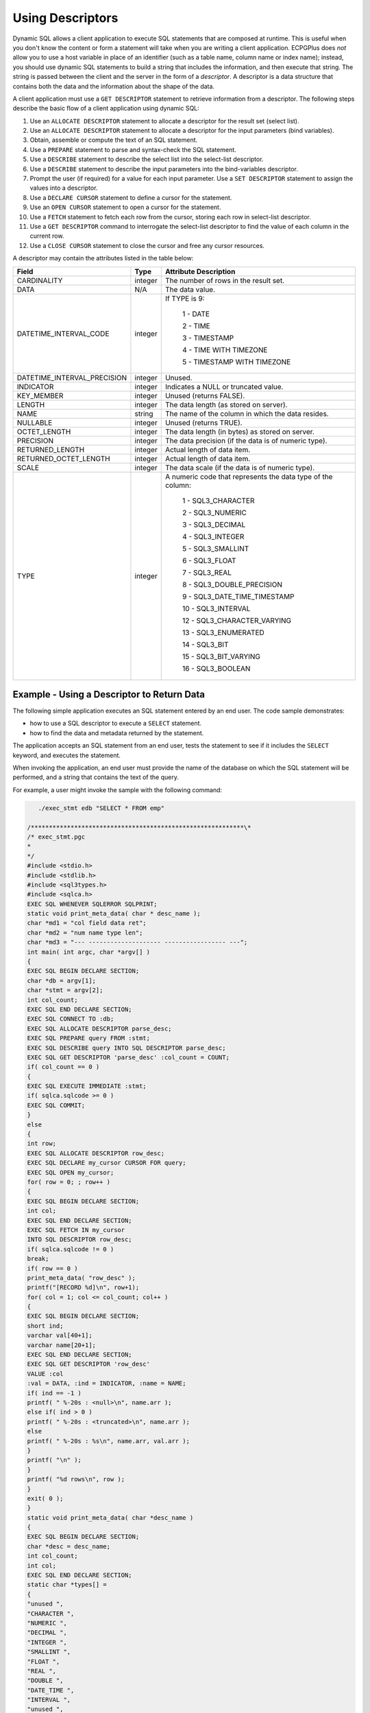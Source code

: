 .. _using_descriptors:

Using Descriptors
=================

.. index:: Using Descriptors

Dynamic SQL allows a client application to execute SQL statements that
are composed at runtime. This is useful when you don't know the content
or form a statement will take when you are writing a client application.
ECPGPlus does *not* allow you to use a host variable in place of an
identifier (such as a table name, column name or index name); instead,
you should use dynamic SQL statements to build a string that includes
the information, and then execute that string. The string is passed
between the client and the server in the form of a *descriptor*. A
descriptor is a data structure that contains both the data and the
information about the shape of the data.

A client application must use a ``GET DESCRIPTOR`` statement to retrieve
information from a descriptor. The following steps describe the basic
flow of a client application using dynamic SQL:

1.  Use an ``ALLOCATE DESCRIPTOR`` statement to allocate a descriptor for
    the result set (select list).

2.  Use an ``ALLOCATE DESCRIPTOR`` statement to allocate a descriptor for
    the input parameters (bind variables).

3.  Obtain, assemble or compute the text of an SQL statement.

4.  Use a ``PREPARE`` statement to parse and syntax-check the SQL statement.

5.  Use a ``DESCRIBE`` statement to describe the select list into the
    select-list descriptor.

6.  Use a ``DESCRIBE`` statement to describe the input parameters into the
    bind-variables descriptor.

7.  Prompt the user (if required) for a value for each input parameter.
    Use a ``SET DESCRIPTOR`` statement to assign the values into a
    descriptor.

8.  Use a ``DECLARE CURSOR`` statement to define a cursor for the statement.

9.  Use an ``OPEN CURSOR`` statement to open a cursor for the statement.

10. Use a ``FETCH`` statement to fetch each row from the cursor, storing
    each row in select-list descriptor.

11. Use a ``GET DESCRIPTOR`` command to interrogate the select-list
    descriptor to find the value of each column in the current row.

12. Use a ``CLOSE CURSOR`` statement to close the cursor and free any cursor
    resources.

A descriptor may contain the attributes listed in the table below:

.. tabularcolumns:: |\Y{0.4}|\Y{0.2}|\Y{0.4}|

=========================== ======== ===========================================================
**Field**                   **Type**    **Attribute Description**
=========================== ======== ===========================================================
CARDINALITY                 integer  The number of rows in the result set.
DATA                        N/A      The data value.
DATETIME_INTERVAL_CODE      integer  If TYPE is 9:

                                      1 - DATE

                                      2 - TIME

                                      3 - TIMESTAMP

                                      4 - TIME WITH TIMEZONE

                                      5 - TIMESTAMP WITH TIMEZONE
DATETIME_INTERVAL_PRECISION integer  Unused.
INDICATOR                   integer  Indicates a NULL or truncated value.
KEY_MEMBER                  integer  Unused (returns FALSE).
LENGTH                      integer  The data length (as stored on server).
NAME                        string   The name of the column in which the data resides.
NULLABLE                    integer  Unused (returns TRUE).
OCTET_LENGTH                integer  The data length (in bytes) as stored on server.
PRECISION                   integer  The data precision (if the data is of numeric type).
RETURNED_LENGTH             integer  Actual length of data item.
RETURNED_OCTET_LENGTH       integer  Actual length of data item.
SCALE                       integer  The data scale (if the data is of numeric type).
TYPE                        integer  A numeric code that represents the data type of the column:

                                      1 - SQL3_CHARACTER

                                      2 - SQL3_NUMERIC

                                      3 - SQL3_DECIMAL

                                      4 - SQL3_INTEGER

                                      5 - SQL3_SMALLINT

                                      6 - SQL3_FLOAT

                                      7 - SQL3_REAL

                                      8 - SQL3_DOUBLE_PRECISION

                                      9 - SQL3_DATE_TIME_TIMESTAMP

                                      10 - SQL3_INTERVAL

                                      12 - SQL3_CHARACTER_VARYING

                                      13 - SQL3_ENUMERATED

                                      14 - SQL3_BIT

                                      15 - SQL3_BIT_VARYING

                                      16 - SQL3_BOOLEAN
=========================== ======== ===========================================================

.. raw:: latex

    \newpage
    
Example - Using a Descriptor to Return Data
-------------------------------------------

.. index:: Using a Descriptor to Return Data

The following simple application executes an SQL statement entered by an
end user. The code sample demonstrates:

-  how to use a SQL descriptor to execute a ``SELECT`` statement.

-  how to find the data and metadata returned by the statement.

The application accepts an SQL statement from an end user, tests the
statement to see if it includes the ``SELECT`` keyword, and executes the
statement.

When invoking the application, an end user must provide the name of the
database on which the SQL statement will be performed, and a string that
contains the text of the query.

For example, a user might invoke the sample with the following command:

.. code-block:: text

       ./exec_stmt edb "SELECT * FROM emp"

    /***********************************************************\*
    /* exec_stmt.pgc
    *
    */
    #include <stdio.h>
    #include <stdlib.h>
    #include <sql3types.h>
    #include <sqlca.h>
    EXEC SQL WHENEVER SQLERROR SQLPRINT;
    static void print_meta_data( char * desc_name );
    char *md1 = "col field data ret";
    char *md2 = "num name type len";
    char *md3 = "--- -------------------- ----------------- ---";
    int main( int argc, char *argv[] )
    {
    EXEC SQL BEGIN DECLARE SECTION;
    char *db = argv[1];
    char *stmt = argv[2];
    int col_count;
    EXEC SQL END DECLARE SECTION;
    EXEC SQL CONNECT TO :db;
    EXEC SQL ALLOCATE DESCRIPTOR parse_desc;
    EXEC SQL PREPARE query FROM :stmt;
    EXEC SQL DESCRIBE query INTO SQL DESCRIPTOR parse_desc;
    EXEC SQL GET DESCRIPTOR 'parse_desc' :col_count = COUNT;
    if( col_count == 0 )
    {
    EXEC SQL EXECUTE IMMEDIATE :stmt;
    if( sqlca.sqlcode >= 0 )
    EXEC SQL COMMIT;
    }
    else
    {
    int row;
    EXEC SQL ALLOCATE DESCRIPTOR row_desc;
    EXEC SQL DECLARE my_cursor CURSOR FOR query;
    EXEC SQL OPEN my_cursor;
    for( row = 0; ; row++ )
    {
    EXEC SQL BEGIN DECLARE SECTION;
    int col;
    EXEC SQL END DECLARE SECTION;
    EXEC SQL FETCH IN my_cursor
    INTO SQL DESCRIPTOR row_desc;
    if( sqlca.sqlcode != 0 )
    break;
    if( row == 0 )
    print_meta_data( "row_desc" );
    printf("[RECORD %d]\n", row+1);
    for( col = 1; col <= col_count; col++ )
    {
    EXEC SQL BEGIN DECLARE SECTION;
    short ind;
    varchar val[40+1];
    varchar name[20+1];
    EXEC SQL END DECLARE SECTION;
    EXEC SQL GET DESCRIPTOR 'row_desc'
    VALUE :col
    :val = DATA, :ind = INDICATOR, :name = NAME;
    if( ind == -1 )
    printf( " %-20s : <null>\n", name.arr );
    else if( ind > 0 )
    printf( " %-20s : <truncated>\n", name.arr );
    else
    printf( " %-20s : %s\n", name.arr, val.arr );
    }
    printf( "\n" );
    }
    printf( "%d rows\n", row );
    }
    exit( 0 );
    }
    static void print_meta_data( char *desc_name )
    {
    EXEC SQL BEGIN DECLARE SECTION;
    char *desc = desc_name;
    int col_count;
    int col;
    EXEC SQL END DECLARE SECTION;
    static char *types[] =
    {
    "unused ",
    "CHARACTER ",
    "NUMERIC ",
    "DECIMAL ",
    "INTEGER ",
    "SMALLINT ",
    "FLOAT ",
    "REAL ",
    "DOUBLE ",
    "DATE_TIME ",
    "INTERVAL ",
    "unused ",
    "CHARACTER_VARYING",
    "ENUMERATED ",
    "BIT ",
    "BIT_VARYING ",
    "BOOLEAN ",
    "abstract "
    };
    EXEC SQL GET DESCRIPTOR :desc :col_count = count;
    printf( "%s\n", md1 );
    printf( "%s\n", md2 );
    printf( "%s\n", md3 );
    for( col = 1; col <= col_count; col++ )
    {
    EXEC SQL BEGIN DECLARE SECTION;
    int type;
    int ret_len;
    varchar name[21];
    EXEC SQL END DECLARE SECTION;
    char *type_name;
    EXEC SQL GET DESCRIPTOR :desc
    VALUE :col
    :name = NAME,
    :type = TYPE,
    :ret_len = RETURNED_OCTET_LENGTH;
    if( type > 0 && type < SQL3_abstract )
    type_name = types[type];
    else
    type_name = "unknown";
    printf( "%02d: %-20s %-17s %04d\n",
    col, name.arr, type_name, ret_len );
    }
    printf( "\n" );
    }
    /***********************************************************\*

The code sample begins by including the prototypes and type definitions
for the C ``stdio`` and ``stdlib`` libraries, SQL data type symbols, and the
``SQLCA`` (SQL communications area) structure:

.. code-block:: text

    #include <stdio.h>
    #include <stdlib.h>
    #include <sql3types.h>
    #include <sqlca.h>

The sample provides minimal error handling; when the application
encounters an SQL error, it prints the error message to screen:

.. code-block:: text

   EXEC SQL WHENEVER SQLERROR SQLPRINT;

The application includes a forward-declaration for a function named
print_meta_data() that will print the metadata found in a descriptor:

.. code-block:: text

   static void print_meta_data( char * desc_name );

The following code specifies the column header information that the
application will use when printing the metadata:

.. code-block:: text

    char *md1 = "col field data ret";
    char *md2 = "num name type len";
    char *md3 = "--- -------------------- ----------------- ---";
    int main( int argc, char *argv[] )
    {

The following declaration section identifies the host variables that
will contain the name of the database to which the application will
connect, the content of the SQL Statement, and a host variable that will
hold the number of columns in the result set (if any).

.. code-block:: text

    EXEC SQL BEGIN DECLARE SECTION;
    char *db = argv[1];
    char *stmt = argv[2];
    int col_count;
    EXEC SQL END DECLARE SECTION;

The application connects to the database (using the default credentials):

.. code-block:: text

    EXEC SQL CONNECT TO :db;

Next, the application allocates an SQL descriptor to hold the metadata for a statement:

.. code-block:: text

    EXEC SQL ALLOCATE DESCRIPTOR parse_desc;

The application uses a PREPARE statement to syntax check the string provided by the user:

.. code-block:: text

    EXEC SQL PREPARE query FROM :stmt;

and a DESCRIBE statement to move the metadata for the query into the SQL descriptor.

.. code-block:: text

   EXEC SQL DESCRIBE query INTO SQL DESCRIPTOR parse_desc;

Then, the application interrogates the descriptor to discover the number
of columns in the result set, and stores that in the host variable
col_count.

.. code-block:: text

   EXEC SQL GET DESCRIPTOR parse_desc :col_count = COUNT;

If the column count is zero, the end user did not enter a SELECT
statement; the application uses an EXECUTE IMMEDIATE statement to
process the contents of the statement:

.. code-block:: text

    if( col_count == 0 )
    {
    EXEC SQL EXECUTE IMMEDIATE :stmt;

If the statement executes successfully, the application performs a COMMIT:

.. code-block:: text

    if( sqlca.sqlcode >= 0 )
    EXEC SQL COMMIT;
    }
    else
    {

If the statement entered by the user is a SELECT statement (which we
know because the column count is non-zero), the application declares a
variable named row.

.. code-block:: text

   int row;

Then, the application allocates another descriptor that holds the
description and the values of a specific row in the result set:

.. code-block:: text

   EXEC SQL ALLOCATE DESCRIPTOR row_desc;


The application declares and opens a cursor for the prepared statement:

.. code-block:: text

    EXEC SQL DECLARE my_cursor CURSOR FOR query;
    EXEC SQL OPEN my_cursor;
    Loops through the rows in result set:
    for( row = 0; ; row++ )
    {
    EXEC SQL BEGIN DECLARE SECTION;
    int col;
    EXEC SQL END DECLARE SECTION;

Then, uses a FETCH to retrieve the next row from the cursor into the
descriptor:

.. code-block:: text

    EXEC SQL FETCH IN my_cursor INTO SQL DESCRIPTOR row_desc;

The application confirms that the FETCH did not fail; if the ``FETCH``
fails, the application has reached the end of the result set, and breaks
the loop:

.. code-block:: text

    if( sqlca.sqlcode != 0 )
    break;

The application checks to see if this is the first row of the cursor; if
it is, the application prints the metadata for the row.

.. code-block:: text

    if( row == 0 )
    print_meta_data( "row_desc" );

Next, it prints a record header containing the row number:

.. code-block:: text

    printf("[RECORD %d]\n", row+1);

Then, it loops through each column in the row:

.. code-block:: text

    for( col = 1; col <= col_count; col++ )
    {
    EXEC SQL BEGIN DECLARE SECTION;
    short ind;
    varchar val[40+1];
    varchar name[20+1];
    EXEC SQL END DECLARE SECTION;

The application interrogates the row descriptor (row_desc) to copy the
column value (:val), null indicator (:ind) and column name (:name) into
the host variables declared above. Notice that you can retrieve multiple
items from a descriptor using a comma-separated list.

.. code-block:: text

    EXEC SQL GET DESCRIPTOR row_desc
    VALUE :col
    :val = DATA, :ind = INDICATOR, :name = NAME;

If the null indicator (ind) is negative, the column value is NULL; if
the null indicator is greater than 0, the column value is too long to
fit into the val host variable (so we print <truncated>); otherwise, the
null indicator is 0 (meaning NOT NULL) so we print the value. In each
case, we prefix the value (or <null> or <truncated>) with the name of
the column.

.. code-block:: text

    if( ind == -1 )
    printf( " %-20s : <null>\n", name.arr );
    else if( ind > 0 )
    printf( " %-20s : <truncated>\n", name.arr );
    else
    printf( " %-20s : %s\n", name.arr, val.arr );
    }
    printf( "\n" );
    }

When the loop terminates, the application prints the number of rows
fetched, and exits:

.. code-block:: text

    printf( "%d rows\n", row );
    }
    exit( 0 );
    }

The print_meta_data() function extracts the metadata from a descriptor
and prints the name, data type, and length of each column:

.. code-block:: text

    static void print_meta_data( char *desc_name )
    {
    The application declares host variables:
    EXEC SQL BEGIN DECLARE SECTION;
    char *desc = desc_name;
    int col_count;
    int col;
    EXEC SQL END DECLARE SECTION;

The application then defines an array of character strings that map data
type values (numeric) into data type names. We use the numeric value
found in the descriptor to index into this array. For example, if we
find that a given column is of type 2, we can find the name of that type
(NUMERIC) by writing types[2].

.. code-block:: text

    static char *types[] =
    {
    "unused ",
    "CHARACTER ",
    "NUMERIC ",
    "DECIMAL ",
    "INTEGER ",
    "SMALLINT ",
    "FLOAT ",
    "REAL ",
    "DOUBLE ",
    "DATE_TIME ",
    "INTERVAL ",
    "unused ",
    "CHARACTER_VARYING",
    "ENUMERATED ",
    "BIT ",
    "BIT_VARYING ",
    "BOOLEAN ",
    "abstract "
    };

The application retrieves the column count from the descriptor. Notice
that the program refers to the descriptor using a host variable (desc)
that contains the name of the descriptor. In most scenarios, you would
use an identifier to refer to a descriptor, but in this case, the caller
provided the descriptor name, so we can use a host variable to refer to
the descriptor.

.. code-block:: text

    EXEC SQL GET DESCRIPTOR :desc :col_count = count;

The application prints the column headers (defined at the beginning of this application):

.. code-block:: text

    printf( "%s\n", md1 );
    printf( "%s\n", md2 );
    printf( "%s\n", md3 );

Then, loops through each column found in the descriptor, and prints the
name, type and length of each column.

.. code-block:: text

    for( col = 1; col <= col_count; col++ )
    {
    EXEC SQL BEGIN DECLARE SECTION;
    int type;
    int ret_len;
    varchar name[21];
    EXEC SQL END DECLARE SECTION;
    char *type_name;

It retrieves the name, type code, and length of the current column:

.. code-block:: text

    EXEC SQL GET DESCRIPTOR :desc
    VALUE :col
    :name = NAME,
    :type = TYPE,
    :ret_len = RETURNED_OCTET_LENGTH;

If the numeric type code matches a 'known' type code (that is, a type
code found in the types[] array), it sets type_name to the name of the
corresponding type; otherwise, it sets type_name to "unknown".

.. code-block:: text

    if( type > 0 && type < SQL3_abstract )
    type_name = types[type];
    else
    type_name = "unknown";

and prints the column number, name, type name, and length:

.. code-block:: text

    printf( "%02d: %-20s %-17s %04d\n",
    col, name.arr, type_name, ret_len );
    }
    printf( "\n" );
    }

If you invoke the sample application with the following command:

.. code-block:: text

    ./exec_stmt test "SELECT * FROM emp WHERE empno IN(7902, 7934)"

The application returns:

.. code-block:: text

    col field                data              ret
    num name                 type              len
    --- -------------------- ----------------- ---
    01: empno                NUMERIC           0004
    02: ename                CHARACTER_VARYING 0004
    03: job                  CHARACTER_VARYING 0007
    04: mgr                  NUMERIC           0004
    05: hiredate             DATE_TIME         0018
    06: sal                  NUMERIC           0007
    07: comm                 NUMERIC           0000
    08: deptno               NUMERIC           0002
    [RECORD 1]
      empno                : 7902
      ename                : FORD
      job                  : ANALYST
      mgr                  : 7566
      hiredate             : 03-DEC-81 00:00:00
      sal                  : 3000.00
      comm                 : <null>
      deptno               : 20
    [RECORD 2]
      empno                : 7934
      ename                : MILLER
      job                  : CLERK
      mgr                  : 7782
      hiredate             : 23-JAN-82 00:00:00
      sal                  : 1300.00
      comm                 : <null>
      deptno               : 10
    2 rows
